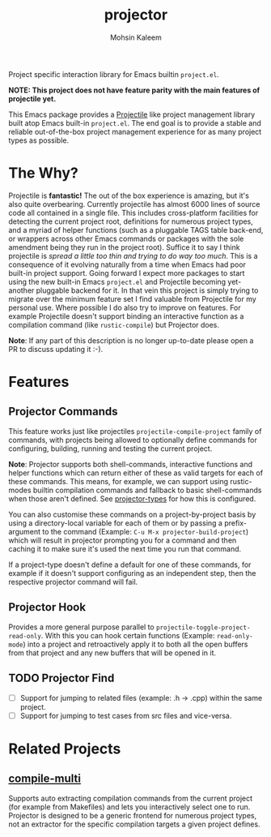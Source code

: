 #+TITLE: projector
#+AUTHOR: Mohsin Kaleem

#+html: <p align="right">
#+html: <a href="https://github.com/mohkale/projector" alt="lint" style="margin-right: 4px;"><img src="https://github.com/mohkale/projector/actions/workflows/lint.yml/badge.svg" /></a>
#+html: <a href="https://github.com/mohkale/projector" alt="test" style="margin-right: 4px;"><img src="https://github.com/mohkale/projector/actions/workflows/test.yml/badge.svg" /></a>
#+html: <a href="https://melpa.org/#/projector"><img align="center" alt="MELPA" src="https://melpa.org/packages/projector.svg"/></a>
#+html: </p>

Project specific interaction library for Emacs builtin ~project.el~.

*NOTE: This project does not have feature parity with the main features of projectile
yet.*

This Emacs package provides a [[https://github.com/bbatsov/projectile][Projectile]] like project management library built atop
Emacs built-in ~project.el~. The end goal is to provide a stable and reliable
out-of-the-box project management experience for as many project types as possible.

* The Why?
  Projectile is *fantastic!* The out of the box experience is amazing, but it's also
  quite overbearing. Currently projectile has almost 6000 lines of source code all
  contained in a single file. This includes cross-platform facilities for detecting
  the current project root, definitions for numerous project types, and a myriad of
  helper functions (such as a pluggable TAGS table back-end, or wrappers across other
  Emacs commands or packages with the sole amendment being they run in the project
  root). Suffice it to say I think projectile is /spread a little too thin and trying
  to do way too much/. This is a consequence of it evolving naturally from a time when
  Emacs had poor built-in project support. Going forward I expect more packages to
  start using the new built-in Emacs ~project.el~ and Projectile becoming yet-another
  pluggable backend for it. In that vein this project is simply trying to migrate
  over the minimum feature set I find valuable from Projectile for my personal use.
  Where possible I do also try to improve on features. For example Projectile doesn't
  support binding an interactive function as a compilation command (like
  ~rustic-compile~) but Projector does.

  *Note*: If any part of this description is no longer up-to-date please open a PR to
  discuss updating it :-).

* Features
** Projector Commands
   This feature works just like projectiles ~projectile-compile-project~ family of
   commands, with projects being allowed to optionally define commands for
   configuring, building, running and testing the current project.

   *Note*: Projector supports both shell-commands, interactive functions and helper
   functions which can return either of these as valid targets for each of these
   commands. This means, for example, we can support using rustic-modes builtin
   compilation commands and fallback to basic shell-commands when those aren't
   defined. See [[file:src/projector-types.el][projector-types]] for how this is configured.

   You can also customise these commands on a project-by-project basis by using a
   directory-local variable for each of them or by passing a prefix-argument to the
   command (Example: ~C-u M-x projector-build-project~) which will result in projector
   prompting you for a command and then caching it to make sure it's used the next
   time you run that command.

   If a project-type doesn't define a default for one of these commands, for example
   if it doesn't support configuring as an independent step, then the respective
   projector command will fail.

** Projector Hook
   Provides a more general purpose parallel to ~projectile-toggle-project-read-only~.
   With this you can hook certain functions (Example: ~read-only-mode~) into a project
   and retroactively apply it to both all the open buffers from that project and any
   new buffers that will be opened in it.

** TODO Projector Find
   + [ ] Support for jumping to related files (example: .h -> .cpp) within the same project.
   + [ ] Support for jumping to test cases from src files and vice-versa.

* Related Projects
** [[https://github.com/mohkale/compile-multi][compile-multi]]
   Supports auto extracting compilation commands from the current project (for example
   from Makefiles) and lets you interactively select one to run. Projector is designed
   to be a generic frontend for numerous project types, not an extractor for the
   specific compilation targets a given project defines.

#  LocalWords:  pluggable
